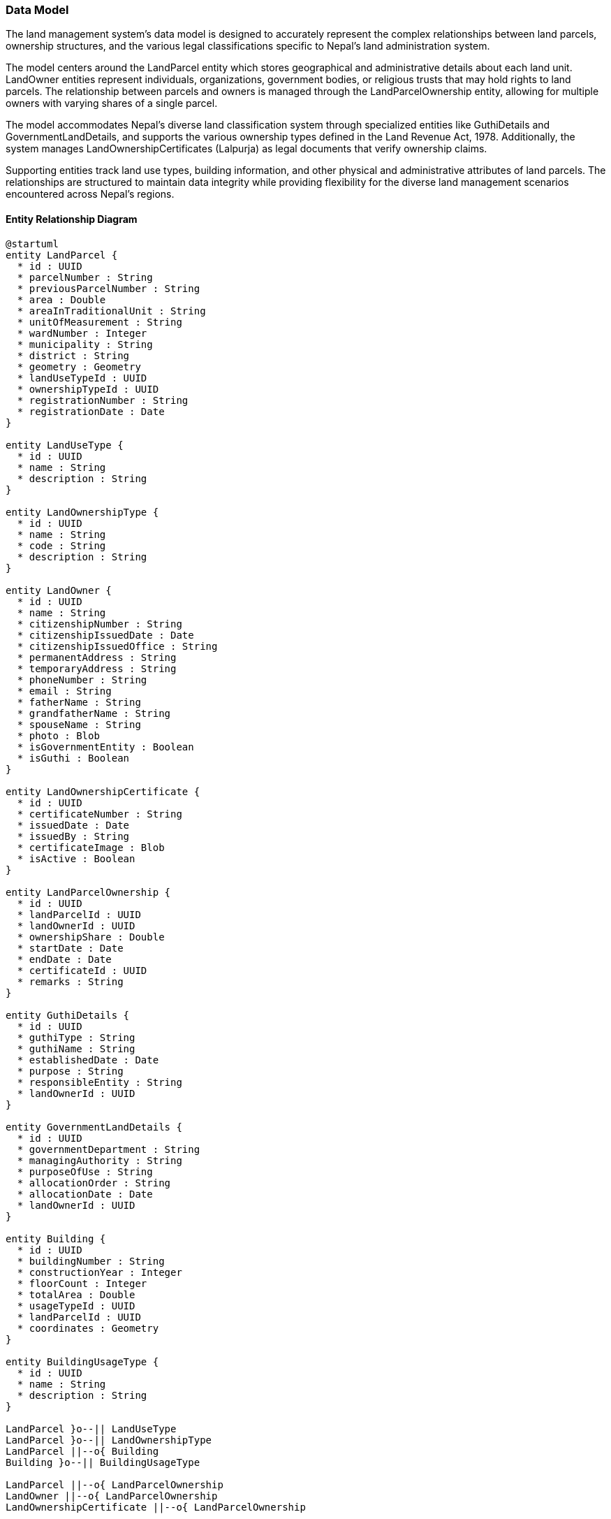 === Data Model

The land management system's data model is designed to accurately represent the complex relationships between land parcels, ownership structures, and the various legal classifications specific to Nepal's land administration system. 

The model centers around the LandParcel entity which stores geographical and administrative details about each land unit. LandOwner entities represent individuals, organizations, government bodies, or religious trusts that may hold rights to land parcels. The relationship between parcels and owners is managed through the LandParcelOwnership entity, allowing for multiple owners with varying shares of a single parcel.

The model accommodates Nepal's diverse land classification system through specialized entities like GuthiDetails and GovernmentLandDetails, and supports the various ownership types defined in the Land Revenue Act, 1978. Additionally, the system manages LandOwnershipCertificates (Lalpurja) as legal documents that verify ownership claims.

Supporting entities track land use types, building information, and other physical and administrative attributes of land parcels. The relationships are structured to maintain data integrity while providing flexibility for the diverse land management scenarios encountered across Nepal's regions.

==== Entity Relationship Diagram

[plantuml]
----
@startuml
entity LandParcel {
  * id : UUID
  * parcelNumber : String
  * previousParcelNumber : String
  * area : Double
  * areaInTraditionalUnit : String
  * unitOfMeasurement : String
  * wardNumber : Integer
  * municipality : String
  * district : String
  * geometry : Geometry
  * landUseTypeId : UUID
  * ownershipTypeId : UUID
  * registrationNumber : String
  * registrationDate : Date
}

entity LandUseType {
  * id : UUID
  * name : String
  * description : String
}

entity LandOwnershipType {
  * id : UUID
  * name : String
  * code : String
  * description : String
}

entity LandOwner {
  * id : UUID
  * name : String
  * citizenshipNumber : String
  * citizenshipIssuedDate : Date
  * citizenshipIssuedOffice : String
  * permanentAddress : String
  * temporaryAddress : String
  * phoneNumber : String
  * email : String
  * fatherName : String
  * grandfatherName : String
  * spouseName : String
  * photo : Blob
  * isGovernmentEntity : Boolean
  * isGuthi : Boolean
}

entity LandOwnershipCertificate {
  * id : UUID
  * certificateNumber : String
  * issuedDate : Date
  * issuedBy : String
  * certificateImage : Blob
  * isActive : Boolean
}

entity LandParcelOwnership {
  * id : UUID
  * landParcelId : UUID
  * landOwnerId : UUID
  * ownershipShare : Double
  * startDate : Date
  * endDate : Date
  * certificateId : UUID
  * remarks : String
}

entity GuthiDetails {
  * id : UUID
  * guthiType : String
  * guthiName : String
  * establishedDate : Date
  * purpose : String
  * responsibleEntity : String
  * landOwnerId : UUID
}

entity GovernmentLandDetails {
  * id : UUID
  * governmentDepartment : String
  * managingAuthority : String
  * purposeOfUse : String
  * allocationOrder : String
  * allocationDate : Date
  * landOwnerId : UUID
}

entity Building {
  * id : UUID
  * buildingNumber : String
  * constructionYear : Integer
  * floorCount : Integer
  * totalArea : Double
  * usageTypeId : UUID
  * landParcelId : UUID
  * coordinates : Geometry
}

entity BuildingUsageType {
  * id : UUID
  * name : String
  * description : String
}

LandParcel }o--|| LandUseType
LandParcel }o--|| LandOwnershipType
LandParcel ||--o{ Building
Building }o--|| BuildingUsageType

LandParcel ||--o{ LandParcelOwnership
LandOwner ||--o{ LandParcelOwnership
LandOwnershipCertificate ||--o{ LandParcelOwnership

LandOwner |o--o| GuthiDetails
LandOwner |o--o| GovernmentLandDetails

@enduml
----

==== Key Entities

===== Core Entities
* **LandParcel**: The fundamental unit of land with details including parcel number, previous parcel number, area, location, and classification
* **LandOwner**: Individual or entity that owns land parcels, including personal details and documentation
* **LandOwnershipCertificate**: Represents the physical/digital certificate (Lalpurja) issued as proof of ownership
* **LandParcelOwnership**: Associative entity that captures the relationship between land parcels and owners, including ownership share

===== Land Ownership Types
As per Land Revenue Act, 1978, the system supports various land registration categories:

* Government Land: Registered in the name of Government of Nepal
* Public Land: Registered in the name of Government of Nepal with specified usage
* Raikar Land: Registered in the name of the private owner
* Various Guthi Land types:
** Guthi Land: Registered in the name of concerned Guthi
** Guthi Raithani Nambari: Registered in the name of owner, who pays revenue to Guthi
** Guthi Nambari: Registered in name of Guthi, which pays revenue to government
** Guthi Tainathi: Unregistered land with Guthi having exclusive rights
** Guthi Adhinastha: Land where holder pays revenue in kind to Guthi
* Birta Land: Registered in the name of tenant
* Haal Abadi Land: Registered in the name of tiller

===== Specialized Ownership Entities
* **GuthiDetails**: Additional information for land owned by religious or charitable trusts (Guthi)
* **GovernmentLandDetails**: Additional details for government-owned land parcels

===== Built Environment
* **Building**: Structures built on land parcels
* **BuildingUsageType**: Classification of building usage (residential, commercial, etc.)
